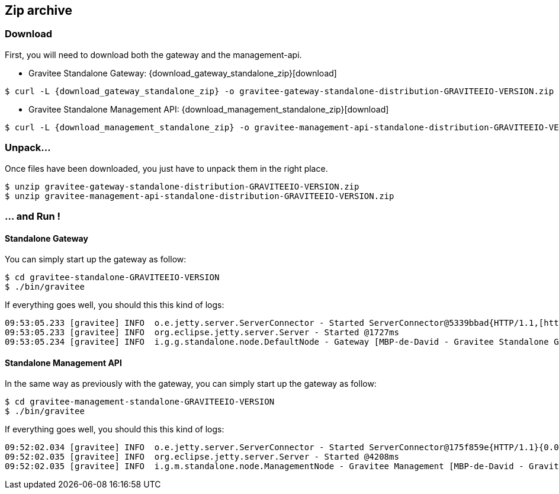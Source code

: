 [[gravitee-installation-guide-zip]]

== Zip archive

=== Download
First, you will need to download both the gateway and the management-api.

* Gravitee Standalone Gateway:
[subs="attributes"]
{download_gateway_standalone_zip}[download]

[source,bash]
[subs="attributes"]
$ curl -L {download_gateway_standalone_zip} -o gravitee-gateway-standalone-distribution-GRAVITEEIO-VERSION.zip

* Gravitee Standalone Management API:
[subs="attributes"]
{download_management_standalone_zip}[download]

[source,bash]
[subs="attributes"]
$ curl -L {download_management_standalone_zip} -o gravitee-management-api-standalone-distribution-GRAVITEEIO-VERSION.zip

=== Unpack...
Once files have been downloaded, you just have to unpack them in the right place.

[source,bash]
[subs="attributes"]
$ unzip gravitee-gateway-standalone-distribution-GRAVITEEIO-VERSION.zip
$ unzip gravitee-management-api-standalone-distribution-GRAVITEEIO-VERSION.zip

=== ... and Run !

==== Standalone Gateway
You can simply start up the gateway as follow:

[source,bash]
[subs="attributes"]
$ cd gravitee-standalone-GRAVITEEIO-VERSION
$ ./bin/gravitee

If everything goes well, you should this this kind of logs:

[source,bash]
09:53:05.233 [gravitee] INFO  o.e.jetty.server.ServerConnector - Started ServerConnector@5339bbad{HTTP/1.1,[http/1.1]}{0.0.0.0:8082}
09:53:05.233 [gravitee] INFO  org.eclipse.jetty.server.Server - Started @1727ms
09:53:05.234 [gravitee] INFO  i.g.g.standalone.node.DefaultNode - Gateway [MBP-de-David - Gravitee Standalone Gateway 1.0.0-SNAPSHOT revision#${buildNumber}] started in 71 ms.

==== Standalone Management API
In the same way as previously with the gateway, you can simply start up the gateway as follow:

[source,bash]
[subs="attributes"]
$ cd gravitee-management-standalone-GRAVITEEIO-VERSION
$ ./bin/gravitee

If everything goes well, you should this this kind of logs:

[source,bash]
09:52:02.034 [gravitee] INFO  o.e.jetty.server.ServerConnector - Started ServerConnector@175f859e{HTTP/1.1}{0.0.0.0:8083}
09:52:02.035 [gravitee] INFO  org.eclipse.jetty.server.Server - Started @4208ms
09:52:02.035 [gravitee] INFO  i.g.m.standalone.node.ManagementNode - Gravitee Management [MBP-de-David - Gravitee Standalone Management 1.0.0-SNAPSHOT revision#${buildNumber}] started in 2313 ms.
